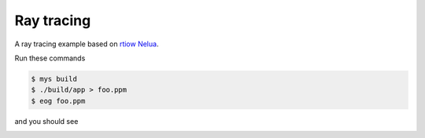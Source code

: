 Ray tracing
===========

A ray tracing example based on `rtiow Nelua`_.

Run these commands

.. code-block::

   $ mys build
   $ ./build/app > foo.ppm
   $ eog foo.ppm

and you should see

.. image:: https://github.com/mys-lang/mys/blob/main/examples/ray_tracing/output.png
.. _rtiow Nelua: https://github.com/nsauzede/realist/tree/master/rtiow/Nelua
